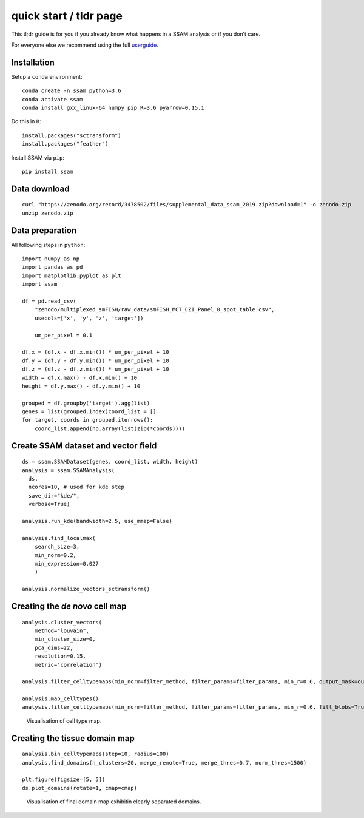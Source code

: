 quick start / tldr page
=======================

This tl;dr guide is for you if you already know what happens in a SSAM
analysis or if you don’t care.

For everyone else we recommend using the full
`userguide <../userguide.md>`__.

Installation
------------

Setup a ``conda`` environment:

::

   conda create -n ssam python=3.6
   conda activate ssam
   conda install gxx_linux-64 numpy pip R=3.6 pyarrow=0.15.1

Do this in ``R``:

::

   install.packages("sctransform")
   install.packages("feather")

Install SSAM via ``pip``:

::

   pip install ssam

Data download
-------------

::

   curl "https://zenodo.org/record/3478502/files/supplemental_data_ssam_2019.zip?download=1" -o zenodo.zip
   unzip zenodo.zip

Data preparation
----------------

All following steps in ``python``:

::

   import numpy as np
   import pandas as pd
   import matplotlib.pyplot as plt
   import ssam

   df = pd.read_csv(
       "zenodo/multiplexed_smFISH/raw_data/smFISH_MCT_CZI_Panel_0_spot_table.csv",
       usecols=['x', 'y', 'z', 'target'])
       
       um_per_pixel = 0.1

   df.x = (df.x - df.x.min()) * um_per_pixel + 10
   df.y = (df.y - df.y.min()) * um_per_pixel + 10
   df.z = (df.z - df.z.min()) * um_per_pixel + 10
   width = df.x.max() - df.x.min() + 10
   height = df.y.max() - df.y.min() + 10

   grouped = df.groupby('target').agg(list)
   genes = list(grouped.index)coord_list = []
   for target, coords in grouped.iterrows():
       coord_list.append(np.array(list(zip(*coords))))

Create SSAM dataset and vector field
------------------------------------

::

   ds = ssam.SSAMDataset(genes, coord_list, width, height)
   analysis = ssam.SSAMAnalysis(
     ds,
     ncores=10, # used for kde step
     save_dir="kde/",
     verbose=True)

   analysis.run_kde(bandwidth=2.5, use_mmap=False)

   analysis.find_localmax(
       search_size=3,
       min_norm=0.2,
       min_expression=0.027
       )
       
   analysis.normalize_vectors_sctransform()

Creating the *de novo* cell map
-------------------------------

::

   analysis.cluster_vectors(
       method="louvain", 
       min_cluster_size=0,
       pca_dims=22,
       resolution=0.15,
       metric='correlation')
       
   analysis.filter_celltypemaps(min_norm=filter_method, filter_params=filter_params, min_r=0.6, output_mask=output_mask)

   analysis.map_celltypes()
   analysis.filter_celltypemaps(min_norm=filter_method, filter_params=filter_params, min_r=0.6, fill_blobs=True, min_blob_area=50, output_mask=output_mask)

.. figure:: ../images/de_novo.png
   :alt: Visualisation of cell type map.

   Visualisation of cell type map.

Creating the tissue domain map
------------------------------

::

   analysis.bin_celltypemaps(step=10, radius=100)
   analysis.find_domains(n_clusters=20, merge_remote=True, merge_thres=0.7, norm_thres=1500)

   plt.figure(figsize=[5, 5])
   ds.plot_domains(rotate=1, cmap=cmap)

.. figure:: ../images/domains.png
   :alt: Visualisation of final domain map exhibitin clearly separated domains.

   Visualisation of final domain map exhibitin clearly separated
   domains.
